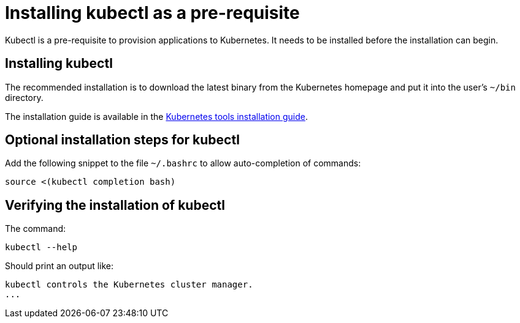 = Installing kubectl as a pre-requisite
:navtitle: Installing kubectl
:description: Kubectl is a pre-requisite to provision applications to Kubernetes.

{description}
It needs to be installed before the  installation can begin.

== Installing kubectl

The recommended installation is to download the latest binary from the Kubernetes homepage and put it into the user's `~/bin` directory.

The installation guide is available in the https://kubernetes.io/docs/tasks/tools/[Kubernetes tools installation guide].

== Optional installation steps for kubectl

Add the following snippet to the file `~/.bashrc` to allow auto-completion of commands:

[source,bash]
----
source <(kubectl completion bash)
----

== Verifying the installation of kubectl

The command:

// avoid calling `kubectl version` here, as it trys to connect to minikube that might then fail or timeout
[source,bash]
----
kubectl --help
----

Should print an output like:

----
kubectl controls the Kubernetes cluster manager.
...
----
